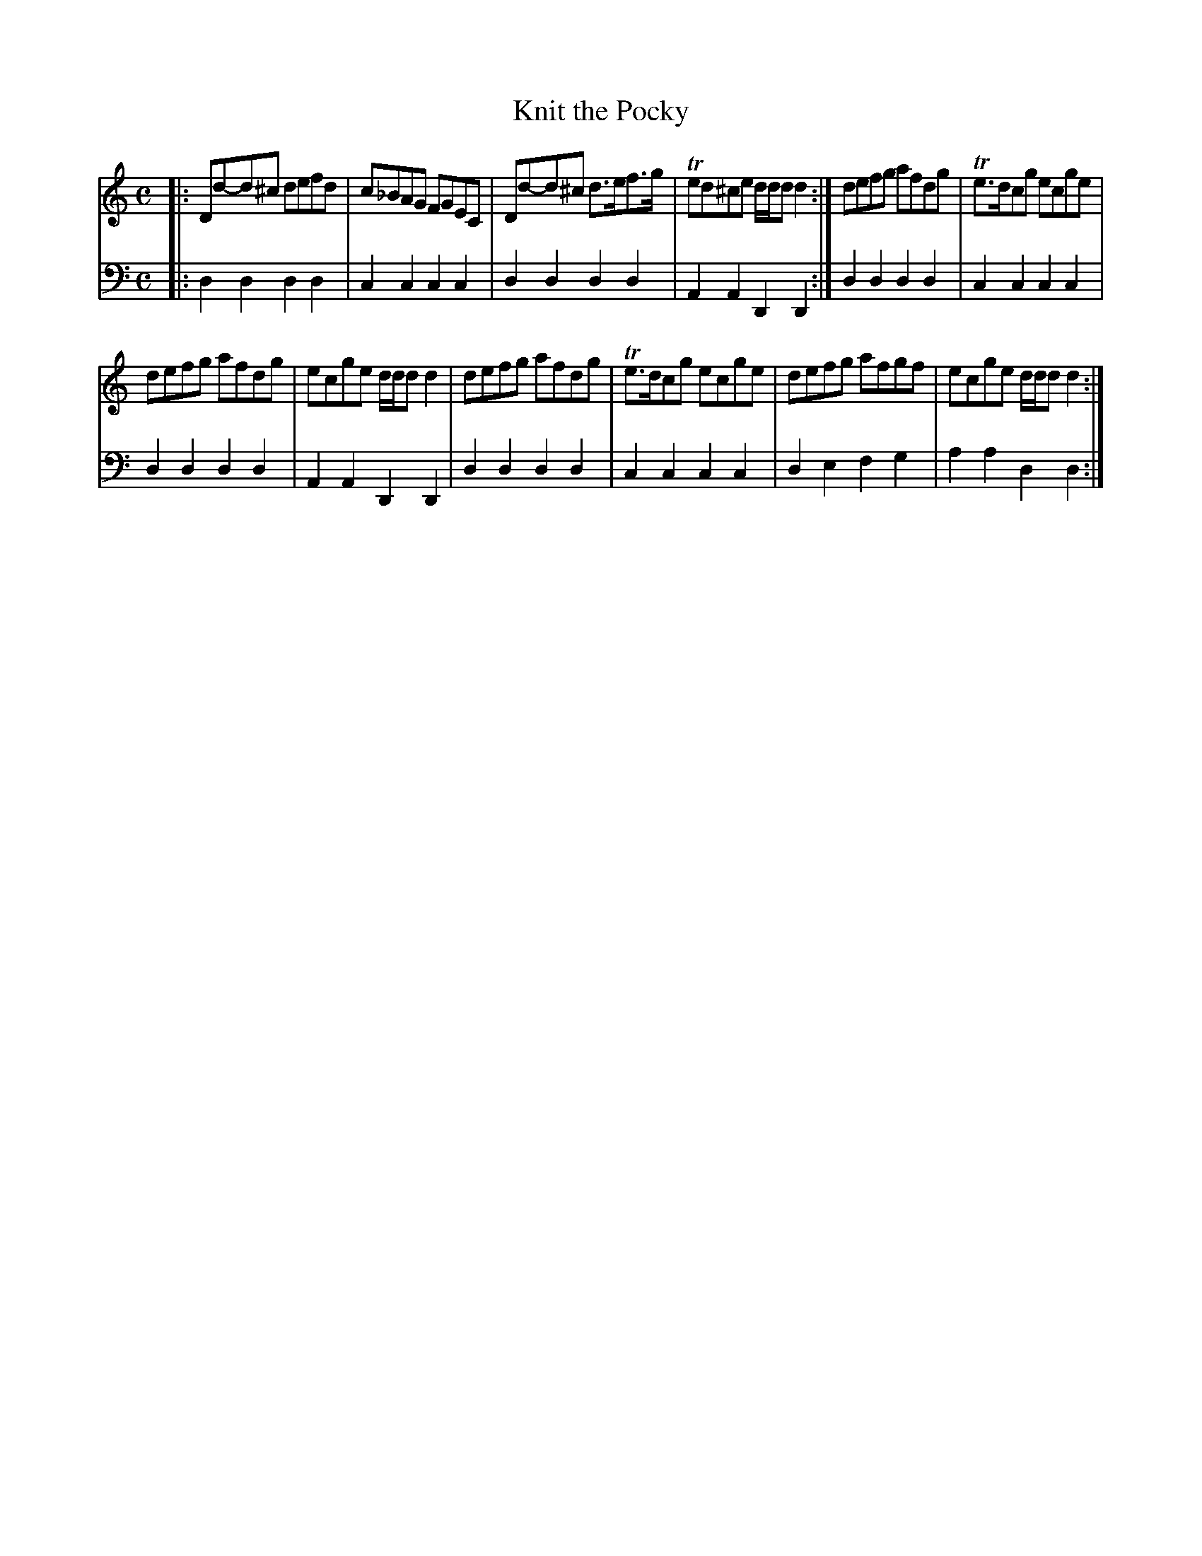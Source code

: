 X: 841
T: Knit the Pocky
R: reel
B: Robert Bremner "A Collection of Scots Reels or Country Dances" 1757 p.84 #1
S: http://imslp.org/wiki/A_Collection_of_Scots_Reels_or_Country_Dances_(Bremner,_Robert)
Z: 2013 John Chambers <jc:trillian.mit.edu>
N: The 2nd strain has final repeat but no initial repeat; not fixed.
N: The key signature should probably be standard D minor, since the only B is flatted.
M: C
L: 1/8
K: Ddor
% - - - - - - - - - - - - - - - - - - - - - - - - -
V: 1
|:\
Dd-d^c defd | c_BAG FGEC |\
Dd-d^c d>ef>g | Ted^ce d/d/d d2 :|\
defg afdg | Te>dcg ecge |
defg afdg | ecge d/d/d d2 |\
defg afdg | Te>dcg ecge |\
defg afgf | ecge d/d/d d2 :|
% - - - - - - - - - - - - - - - - - - - - - - - - -
V: 2 clef=bass middle=d
|:\
d2d2 d2d2 | c2c2 c2c2 |\
d2d2 d2d2 | A2A2 D2D2 :|\
d2d2 d2d2 | c2c2 c2c2 |
d2d2 d2d2 | A2A2 D2D2 |\
d2d2 d2d2 | c2c2 c2c2 |\
d2e2 f2g2 | a2a2 d2d2 :|
% - - - - - - - - - - - - - - - - - - - - - - - - -
